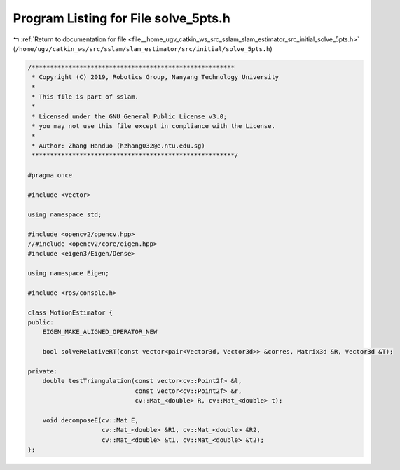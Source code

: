 
.. _program_listing_file__home_ugv_catkin_ws_src_sslam_slam_estimator_src_initial_solve_5pts.h:

Program Listing for File solve_5pts.h
=====================================

|exhale_lsh| :ref:`Return to documentation for file <file__home_ugv_catkin_ws_src_sslam_slam_estimator_src_initial_solve_5pts.h>` (``/home/ugv/catkin_ws/src/sslam/slam_estimator/src/initial/solve_5pts.h``)

.. |exhale_lsh| unicode:: U+021B0 .. UPWARDS ARROW WITH TIP LEFTWARDS

.. code-block:: cpp

   /*******************************************************
    * Copyright (C) 2019, Robotics Group, Nanyang Technology University
    *
    * This file is part of sslam.
    *
    * Licensed under the GNU General Public License v3.0;
    * you may not use this file except in compliance with the License.
    *
    * Author: Zhang Handuo (hzhang032@e.ntu.edu.sg)
    *******************************************************/
   
   #pragma once
   
   #include <vector>
   
   using namespace std;
   
   #include <opencv2/opencv.hpp>
   //#include <opencv2/core/eigen.hpp>
   #include <eigen3/Eigen/Dense>
   
   using namespace Eigen;
   
   #include <ros/console.h>
   
   class MotionEstimator {
   public:
       EIGEN_MAKE_ALIGNED_OPERATOR_NEW
   
       bool solveRelativeRT(const vector<pair<Vector3d, Vector3d>> &corres, Matrix3d &R, Vector3d &T);
   
   private:
       double testTriangulation(const vector<cv::Point2f> &l,
                                const vector<cv::Point2f> &r,
                                cv::Mat_<double> R, cv::Mat_<double> t);
   
       void decomposeE(cv::Mat E,
                       cv::Mat_<double> &R1, cv::Mat_<double> &R2,
                       cv::Mat_<double> &t1, cv::Mat_<double> &t2);
   };
   
   
